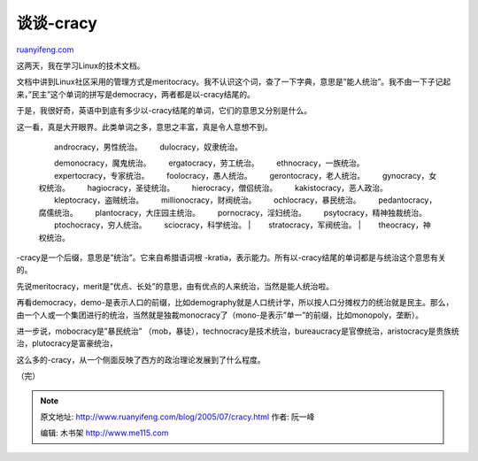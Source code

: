 .. _200507_cracy:

谈谈-cracy
=============================

`ruanyifeng.com <http://www.ruanyifeng.com/blog/2005/07/cracy.html>`__

这两天，我在学习Linux的技术文档。

文档中讲到Linux社区采用的管理方式是meritocracy。我不认识这个词，查了一下字典，意思是”能人统治”。我不由一下子记起来，”民主”这个单词的拼写是democracy，两者都是以-cracy结尾的。

于是，我很好奇，英语中到底有多少以-cracy结尾的单词，它们的意思又分别是什么。

这一看，真是大开眼界。此类单词之多，意思之丰富，真是令人意想不到。

    | 　　androcracy，男性统治。 　　dulocracy，奴隶统治。
    　　demonocracy，魔鬼统治。 　　ergatocracy，劳工统治。
    　　ethnocracy，一族统治。 　　expertocracy，专家统治。
    　　foolocracy，愚人统治。 　　gerontocracy，老人统治。
    　　gynocracy，女权统治。 　　hagiocracy，圣徒统治。
    　　hierocracy，僧侣统治。 　　kakistocracy，恶人政治。
    　　kleptocracy，盗贼统治。 　　millionocracy，财阀统治。
    　　ochlocracy，暴民统治。 　　pedantocracy，腐儒统治。
    　　plantocracy，大庄园主统治。 　　pornocracy，淫妇统治。
    　　psytocracy，精神独裁统治。 　　ptochocracy，穷人统治。
    　　sciocracy，科学统治。
    |  　　stratocracy，军阀统治。
    |  　　theocracy，神权统治。

-cracy是一个后缀，意思是”统治”。它来自希腊语词根
-kratia，表示能力。所有以-cracy结尾的单词都是与统治这个意思有关的。

先说meritocracy，merit是”优点、长处”的意思，由有优点的人来统治，当然是能人统治啦。

再看democracy，demo-是表示人口的前缀，比如demography就是人口统计学，所以按人口分摊权力的统治就是民主。那么，由一个人或一个集团进行的统治，当然就是独裁monocracy了（mono-是表示”单一”的前缀，比如monopoly，垄断）。

进一步说，mobocracy是”暴民统治”
（mob，暴徒），technocracy是技术统治，bureaucracy是官僚统治，aristocracy是贵族统治，plutocracy是富豪统治，

这么多的-cracy，从一个侧面反映了西方的政治理论发展到了什么程度。

| （完）

.. note::
    原文地址: http://www.ruanyifeng.com/blog/2005/07/cracy.html 
    作者: 阮一峰 

    编辑: 木书架 http://www.me115.com